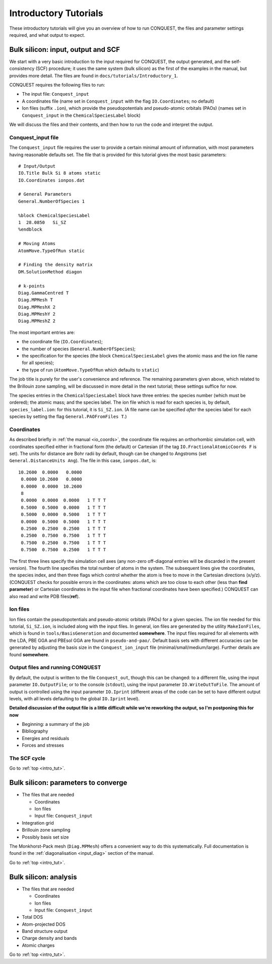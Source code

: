 .. _intro_tut:

Introductory Tutorials
======================

These introductory tutorials will give you an overview of how to run
CONQUEST, the files and parameter settings required, and what output
to expect.  

.. _intro_one:

Bulk silicon: input, output and SCF
-----------------------------------

We start with a very basic introduction to the input
required for CONQUEST, the output generated, and the self-consistency
(SCF) procedure; it uses the same system (bulk silicon) as the first of the examples
in the manual, but provides more detail.  The files are found in
``docs/tutorials/Introductory_1``. 

CONQUEST requires the following files to run:

* The input file: ``Conquest_input``
* A coordinates file (name set in ``Conquest_input`` with the flag ``IO.Coordinates``; no default)
* Ion files (suffix ``.ion``), which provide the pseudopotentials and
  pseudo-atomic orbitals (PAOs) (names set in ``Conquest_input`` in
  the ``ChemicalSpeciesLabel`` block)

We will discuss the files and their contents, and then how to run the
code and interpret the output.

Conquest_input file
~~~~~~~~~~~~~~~~~~~

The ``Conquest_input`` file requires the user to provide a certain minimal amount
of information, with most parameters having reasonable defaults set.
The file that is provided for this tutorial gives the most
basic parameters:

::

   # Input/Output
   IO.Title Bulk Si 8 atoms static
   IO.Coordinates ionpos.dat
   
   # General Parameters
   General.NumberOfSpecies 1
   
   %block ChemicalSpeciesLabel
   1  28.0850   Si_SZ
   %endblock

   # Moving Atoms
   AtomMove.TypeOfRun static
   
   # Finding the density matrix
   DM.SolutionMethod diagon
   
   # k-points
   Diag.GammaCentred T
   Diag.MPMesh T
   Diag.MPMeshX 2
   Diag.MPMeshY 2
   Diag.MPMeshZ 2

The most important entries are:

* the coordinate file (``IO.Coordinates``);
* the number of species (``General.NumberOfSpecies``);
* the specification for the species (the block
  ``ChemicalSpeciesLabel`` gives the atomic mass and the ion file name
  for all species);
* the type of run (``AtomMove.TypeOfRun`` which defaults to ``static``)

The job title is purely for the user's convenience and reference.  The
remaining parameters given above, which related to the 
Brillouin zone sampling, will be discussed in more detail in the next
tutorial; these settings suffice for now.

The species entries in the ``ChemicalSpeciesLabel`` block have three
entries: the species number (which must be ordered); the atomic mass;
and the species label.  The ion file which is read for each species
is, by default, ``species_label.ion``: for this tutorial, it is
``Si_SZ.ion``.  (A file name can be specified *after* the species
label for each species by setting the flag ``General.PAOFromFiles T``.)

Coordinates
~~~~~~~~~~~

As described briefly in :ref:`the manual <io_coords>`, the coordinate file
requires an orthorhombic simulation cell, with coordinates specified
either in fractional form (the default) or Cartesian (if the tag
``IO.FractionalAtomicCoords F`` is set).  The units for distance are
Bohr radii by default, though can be changed to Angstroms (set
``General.DistanceUnits Ang``).  The file in this case,
``ionpos.dat``, is:

::

   10.2600  0.0000   0.0000
    0.0000 10.2600   0.0000
    0.0000  0.0000  10.2600
    8
    0.0000  0.0000  0.0000   1 T T T
    0.5000  0.5000  0.0000   1 T T T
    0.5000  0.0000  0.5000   1 T T T
    0.0000  0.5000  0.5000   1 T T T
    0.2500  0.2500  0.2500   1 T T T
    0.2500  0.7500  0.7500   1 T T T
    0.7500  0.2500  0.7500   1 T T T
    0.7500  0.7500  0.2500   1 T T T

The first three lines specify the simulation cell axes (any non-zero
off-diagonal entries will be discarded in the present version).  The
fourth line specifies the total number of atoms in the system.  The
subsequent lines give the coordinates, the species index, and then
three flags which control whether the atom is free to move in the
Cartesian directions (x/y/z).  (CONQUEST checks for possible errors in
the coordinates: atoms which are too close to each other (less than
**find parameter**) or Cartesian coordinates in the input file when
fractional coordinates have been specified.)  CONQUEST can also read
and write PDB files(**ref**).

Ion files
~~~~~~~~~

Ion files contain the pseudopotentials and pseudo-atomic orbitals
(PAOs) for a given species.  The ion file needed for this tutorial,
``Si_SZ.ion``, is included along with the input files.
In general, ion files are generated by the utility ``MakeIonFiles``, which is
found in ``tools/BasisGeneration`` and documented **somewhere**.  The
input files required for all elements with the LDA, PBE GGA and PBEsol
GGA are found in ``pseudo-and-pao/``.  Default basis sets with
different accuracies can be generated by adjusting the basis size in
the ``Conquest_ion_input`` file (minimal/small/medium/large).  Further
details are found **somewhere**.

Output files and running CONQUEST
~~~~~~~~~~~~~~~~~~~~~~~~~~~~~~~~~

By default, the output is written to the file ``Conquest_out``, though
this can be changed: to a different file, using the input parameter
``IO.OutputFile``; or to the console (``stdout``), using the input
parameter ``IO.WriteOutToFile``.  The amount of output is controlled
using the input parameter ``IO.Iprint`` (different areas of the
code can be set to have different output levels, with all levels
defaulting to the global ``IO.Iprint`` level).

**Detailed discussion of the output file is a little difficult while
we're reworking the output, so I'm postponing this for now**

* Beginning: a summary of the job
* Bibliography
* Energies and residuals
* Forces and stresses

The SCF cycle
~~~~~~~~~~~~~

Go to :ref:`top <intro_tut>`.

.. _intro_two:

Bulk silicon: parameters to converge
------------------------------------

* The files that are needed

  * Coordinates
  * Ion files
  * Input file: ``Conquest_input``

* Integration grid
* Brillouin zone sampling
* Possibly basis set size

The Monkhorst-Pack
mesh (``Diag.MPMesh``) offers a convenient way to do this systematically.
Full documentation is found in the
:ref:`diagonalisation <input_diag>` section of the manual.


Go to :ref:`top <intro_tut>`.

.. _intro_three:

Bulk silicon: analysis
----------------------

* The files that are needed

  * Coordinates
  * Ion files
  * Input file: ``Conquest_input``

* Total DOS
* Atom-projected DOS
* Band structure output
* Charge density and bands
* Atomic charges

Go to :ref:`top <intro_tut>`.
